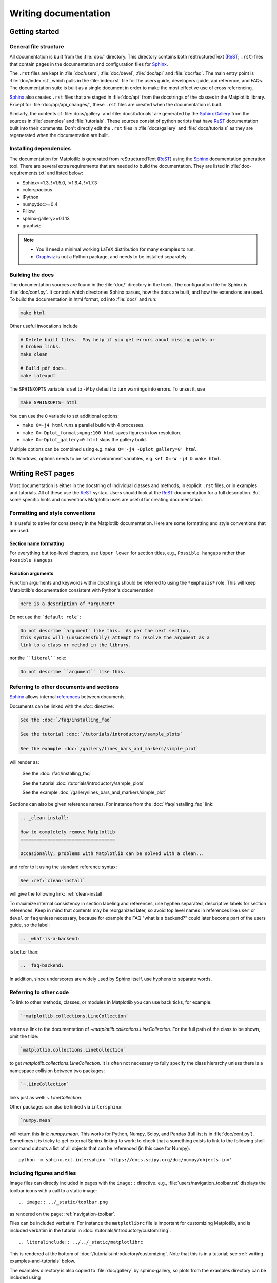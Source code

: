 .. _documenting-matplotlib:

=====================
Writing documentation
=====================

Getting started
===============


General file structure
----------------------

All documentation is built from the :file:`doc/` directory.  This directory
contains both reStructuredText (ReST_; ``.rst``) files that contain pages in
the documentation and configuration files for Sphinx_.

The ``.rst`` files are kept in :file:`doc/users`,
:file:`doc/devel`, :file:`doc/api` and :file:`doc/faq`. The main entry point is
:file:`doc/index.rst`, which pulls in the :file:`index.rst` file for the users
guide, developers guide, api reference, and FAQs. The documentation suite is
built as a single document in order to make the most effective use of cross
referencing.

Sphinx_ also creates ``.rst`` files that are staged in :file:`doc/api` from
the docstrings of the classes in the Matplotlib library.  Except for
:file:`doc/api/api_changes/`, these ``.rst`` files are created when the
documentation is built.

Similarly, the contents of :file:`docs/gallery` and :file:`docs/tutorials` are
generated by the `Sphinx Gallery`_ from the sources in :file:`examples` and
:file:`tutorials`.  These sources consist of python scripts that have ReST_
documentation built into their comments.  Don't directly edit the
``.rst`` files in :file:`docs/gallery` and :file:`docs/tutorials` as they are
regenerated when the documentation are built.

Installing dependencies
-----------------------

The documentation for Matplotlib is generated from reStructuredText (ReST_)
using the Sphinx_ documentation generation tool. There are several extra
requirements that are needed to build the documentation. They are listed in
:file:`doc-requirements.txt` and listed below:

* Sphinx>=1.3, !=1.5.0, !=1.6.4, !=1.7.3
* colorspacious
* IPython
* numpydoc>=0.4
* Pillow
* sphinx-gallery>=0.1.13
* graphviz

.. note::

  * You'll need a minimal working LaTeX distribution for many examples to run.
  * `Graphviz <http://www.graphviz.org/Download.php>`_ is not a Python package,
    and needs to be installed separately.

Building the docs
-----------------

The documentation sources are found in the :file:`doc/` directory in the trunk.
The configuration file for Sphinx is :file:`doc/conf.py`. It controls which
directories Sphinx parses, how the docs are built, and how the extensions are
used. To build the documentation in html format, cd into :file:`doc/` and run:

.. code-block:: sh

   make html

Other useful invocations include

.. code-block:: sh

   # Delete built files.  May help if you get errors about missing paths or
   # broken links.
   make clean

   # Build pdf docs.
   make latexpdf

The ``SPHINXOPTS`` variable is set to ``-W`` by default to turn warnings into
errors.  To unset it, use

.. code-block:: sh

   make SPHINXOPTS= html

You can use the ``O`` variable to set additional options:

* ``make O=-j4 html`` runs a parallel build with 4 processes.
* ``make O=-Dplot_formats=png:100 html`` saves figures in low resolution.
* ``make O=-Dplot_gallery=0 html`` skips the gallery build.

Multiple options can be combined using e.g. ``make O='-j4 -Dplot_gallery=0'
html``.

On Windows, options needs to be set as environment variables, e.g. ``set O=-W
-j4 & make html``.

.. _writing-rest-pages:

Writing ReST pages
==================

Most documentation is either in the docstring of individual
classes and methods, in explicit ``.rst`` files, or in examples and tutorials.
All of these use the ReST_ syntax. Users should look at the ReST_ documentation
for a full description. But some specific hints and conventions Matplotlib
uses are useful for creating documentation.

Formatting and style conventions
--------------------------------

It is useful to strive for consistency in the Matplotlib documentation.  Here
are some formatting and style conventions that are used.

Section name formatting
~~~~~~~~~~~~~~~~~~~~~~~

For everything but top-level chapters,  use ``Upper lower`` for
section titles, e.g., ``Possible hangups`` rather than ``Possible
Hangups``

Function arguments
~~~~~~~~~~~~~~~~~~

Function arguments and keywords within docstrings should be referred to using
the ``*emphasis*`` role. This will keep Matplotlib's documentation consistent
with Python's documentation:

.. code-block:: rst

  Here is a description of *argument*

Do not use the ```default role```:

.. code-block:: rst

   Do not describe `argument` like this.  As per the next section,
   this syntax will (unsuccessfully) attempt to resolve the argument as a
   link to a class or method in the library.

nor the ````literal```` role:

.. code-block:: rst

   Do not describe ``argument`` like this.


.. _internal-section-refs:

Referring to other documents and sections
-----------------------------------------

Sphinx_ allows internal references_ between documents.

Documents can be linked with the `:doc:` directive:

.. code-block:: rst

   See the :doc:`/faq/installing_faq`

   See the tutorial :doc:`/tutorials/introductory/sample_plots`

   See the example :doc:`/gallery/lines_bars_and_markers/simple_plot`

will render as:

  See the :doc:`/faq/installing_faq`

  See the tutorial :doc:`/tutorials/introductory/sample_plots`

  See the example :doc:`/gallery/lines_bars_and_markers/simple_plot`

Sections can also be given reference names.  For instance from the
:doc:`/faq/installing_faq` link:

.. code-block:: rst

   .. _clean-install:

   How to completely remove Matplotlib
   ===================================

   Occasionally, problems with Matplotlib can be solved with a clean...

and refer to it using the standard reference syntax:

.. code-block:: rst

   See :ref:`clean-install`

will give the following link: :ref:`clean-install`

To maximize internal consistency in section labeling and references,
use hyphen separated, descriptive labels for section references.
Keep in mind that contents may be reorganized later, so
avoid top level names in references like ``user`` or ``devel``
or ``faq`` unless necessary, because for example the FAQ "what is a
backend?" could later become part of the users guide, so the label:

.. code-block:: rst

   .. _what-is-a-backend:

is better than:

.. code-block:: rst

   .. _faq-backend:

In addition, since underscores are widely used by Sphinx itself, use
hyphens to separate words.


Referring to other code
-----------------------

To link to other methods, classes, or modules in Matplotlib you can use
back ticks, for example:

.. code-block:: python

  `~matplotlib.collections.LineCollection`

returns a link to the documentation of
`~matplotlib.collections.LineCollection`.  For the full path of the
class to be shown, omit the tilde:

.. code-block:: python

  `matplotlib.collections.LineCollection`

to get `matplotlib.collections.LineCollection`.  It is often not
necessary to fully specify the class hierarchy unless there is a namespace
collision between two packages:

.. code-block:: python

  `~.LineCollection`

links just as well: `~.LineCollection`.

Other packages can also be linked via ``intersphinx``:

.. code-block:: Python

  `numpy.mean`

will return this link: `numpy.mean`.  This works for Python, Numpy, Scipy,
and Pandas (full list is in :file:`doc/conf.py`). Sometimes it is tricky
to get external Sphinx linking to work; to
check that a something exists to link to the following shell command outputs
a list of all objects that can be referenced (in this case for Numpy)::

  python -m sphinx.ext.intersphinx 'https://docs.scipy.org/doc/numpy/objects.inv'

.. _rst-figures-and-includes:

Including figures and files
---------------------------

Image files can directly included in pages with the ``image::`` directive.
e.g., :file:`users/navigation_toolbar.rst` displays the toolbar icons
with a call to a static image::

    .. image:: ../_static/toolbar.png

as rendered on the page: :ref:`navigation-toolbar`.

Files can be included verbatim.  For instance the ``matplotlibrc`` file
is important for customizing Matplotlib, and is included verbatim in the
tutorial in :doc:`/tutorials/introductory/customizing`::

    .. literalinclude:: ../../_static/matplotlibrc

This is rendered at the bottom of :doc:`/tutorials/introductory/customizing`.
Note that this is in a tutorial; see :ref:`writing-examples-and-tutorials`
below.

The examples directory is also copied to :file:`doc/gallery` by sphinx-gallery,
so plots from the examples directory can be included using

.. code-block:: rst

    .. plot:: gallery/pylab_examples/simple_plot.py

Note that the python script that generates the plot is referred to, rather than
any plot that is created.  Sphinx-gallery will provide the correct reference
when the documentation is built.


.. _writing-docstrings:

Writing docstrings
==================

Much of the documentation lives in "docstrings". These are comment blocks
in source code that explain how the code works. All new or edited docstrings
should conform to the numpydoc guidelines. These split the docstring into a
number of sections - see the `numpy documentation howto`_
for more details and a guide to how docstrings should be formatted.   Much of
the ReST_ syntax discussed above (:ref:writing-rest-pages) can be used for
links and references.  These docstrings eventually populate the
:file:`doc/api` directory and form the reference documentation for the
library.

Example docstring
-----------------

An example docstring looks like:

.. code-block:: python

  def hlines(self, y, xmin, xmax, colors='k', linestyles='solid',
             label='', **kwargs):
        """
        Plot horizontal lines at each *y* from *xmin* to *xmax*.

        Parameters
        ----------
        y : scalar or sequence of scalar
            y-indexes where to plot the lines.

        xmin, xmax : scalar or 1D array_like
            Respective beginning and end of each line. If scalars are
            provided, all lines will have same length.

        colors : array_like of colors, optional, default: 'k'

        linestyles : {'solid', 'dashed', 'dashdot', 'dotted'}, optional

        label : string, optional, default: ''

        Returns
        -------
        lines : `~matplotlib.collections.LineCollection`

        Other Parameters
        ----------------
        **kwargs : `~matplotlib.collections.LineCollection` properties.

        See also
        --------
        vlines : vertical lines
        axhline: horizontal line across the axes
        """

See the `~.Axes.hlines` documentation for how this renders.

The Sphinx_ website also contains plenty of documentation_ concerning ReST
markup and working with Sphinx in general.

.. note::

   Some parts of the documentation do not yet conform to the current
   documentation style. If in doubt, follow the rules given here and not what
   you may see in the source code. Pull requests updating docstrings to
   the current style are very welcome.

Formatting conventions
----------------------

The basic docstring conventions are covered in the `numpy documentation howto`_
and the Sphinx_ documentation.  Some Matplotlib-specific formatting conventions
to keep in mind:

* Matplotlib does not have a convention whether to use single-quotes or
  double-quotes.  There is a mixture of both in the current code.

* Long parameter lists should be wrapped using a ``\`` for continuation and
  starting on the new line without any indent:

  .. code-block:: python

     def add_axes(self, *args, **kwargs):
         """
         ...

         Parameters
         ----------
         projection :
             {'aitoff', 'hammer', 'lambert', 'mollweide', 'polar', \
     'rectilinear'}, optional
             The projection type of the axes.

         ...
         """

  Alternatively, you can describe the valid parameter values in a dedicated
  section of the docstring.

* Generally, do not add markup to types for ``Parameters`` and ``Returns``.
  This is usually not needed because Sphinx will link them automatically and
  would unnecessarily clutter the docstring. However, it does seem to fail in
  some situations. If you encounter such a case, you are allowed to add markup:

  .. code-block:: rst

     Returns
     -------
     lines : `~matplotlib.collections.LineCollection`

* rcParams can be referenced with the custom ``:rc:`` role:
  :literal:`:rc:\`foo\`` yields ``rcParams["foo"]``.

Deprecated formatting conventions
---------------------------------
* Formerly, we have used square brackets for explicit parameter lists
  ``['solid' | 'dashed' | 'dotted']``. With numpydoc we have switched to their
  standard using curly braces ``{'solid', 'dashed', 'dotted'}``.

Linking to other code
---------------------
To link to other methods, classes, or modules in Matplotlib you can encase
the name to refer to in back ticks, for example:

.. code-block:: python

  `~matplotlib.collections.LineCollection`

It is also possible to add links to code in Python, Numpy, Scipy, or Pandas.
Sometimes it is tricky to get external Sphinx linking to work; to check that
a something exists to link to the following shell command outputs a list of all
objects that can be referenced (in this case for Numpy)::

  python -m sphinx.ext.intersphinx 'https://docs.scipy.org/doc/numpy/objects.inv'


Function arguments
------------------
Function arguments and keywords within docstrings should be referred to using
the ``*emphasis*`` role. This will keep Matplotlib's documentation consistent
with Python's documentation:

.. code-block:: rst

  Here is a description of *argument*

Do not use the ```default role```:


.. code-block:: rst

   Do not describe `argument` like this.

nor the ````literal```` role:

.. code-block:: rst

   Do not describe ``argument`` like this.

Setters and getters
-------------------

Artist properties are implemented using setter and getter methods (because
Matplotlib predates the introductions of the `property` decorator in Python).
By convention, these setters and getters are named ``set_PROPERTYNAME`` and
``get_PROPERTYNAME``; the list of properties thusly defined on an artist and
their values can be listed by the `~.pyplot.setp` and `~.pyplot.getp` functions.

Property setter methods should indicate the values they accept using a (legacy)
special block in the docstring, starting with ``ACCEPTS``, as follows:

.. code-block:: python

   # in lines.py
   def set_linestyle(self, linestyle):
       """
       Set the linestyle of the line

       ACCEPTS: [ '-' | '--' | '-.' | ':' | 'steps' | 'None' | ' ' | '' ]
       """

The ACCEPTS block is used to render a table of all properties and their
acceptable values in the docs; it can also be displayed using, e.g.,
``plt.setp(Line2D)`` (all properties) or ``plt.setp(Line2D, 'linestyle')``
(just one property).

There are cases in which the ACCEPTS string is not useful in the
generated Sphinx documentation, e.g. if the valid parameters are already
defined in the numpydoc parameter list. You can hide the ACCEPTS string from
Sphinx by making it a ReST comment (i.e. use ``.. ACCEPTS:``):

.. code-block:: python

   def set_linestyle(self, linestyle):
       """
       An ACCEPTS string invisible to Sphinx.

       .. ACCEPTS: [ '-' | '--' | '-.' | ':' | 'steps' | 'None' | ' ' | '' ]
       """



Keyword arguments
-----------------

.. note::

  The information in this section is being actively discussed by the
  development team, so use the docstring interpolation only if necessary.
  This section has been left in place for now because this interpolation
  is part of the existing documentation.

Since Matplotlib uses a lot of pass-through ``kwargs``, e.g., in every function
that creates a line (`~.pyplot.plot`, `~.pyplot.semilogx`, `~.pyplot.semilogy`,
etc...), it can be difficult for the new user to know which ``kwargs`` are
supported.  Matplotlib uses a docstring interpolation scheme to support
documentation of every function that takes a ``**kwargs``.  The requirements
are:

1. single point of configuration so changes to the properties don't
   require multiple docstring edits.

2. as automated as possible so that as properties change, the docs
   are updated automatically.

The function `matplotlib.artist.kwdoc` and the decorator
`matplotlib.docstring.dedent_interpd` facilitate this.  They combine Python
string interpolation in the docstring with the Matplotlib artist introspection
facility that underlies ``setp`` and ``getp``.  The ``kwdoc`` function gives
the list of properties as a docstring. In order to use this in another
docstring, first update the ``matplotlib.docstring.interpd`` object, as seen in
this example from `matplotlib.lines`:

.. code-block:: python

  # in lines.py
  docstring.interpd.update(Line2D=artist.kwdoc(Line2D))

Then in any function accepting `~.Line2D` pass-through ``kwargs``, e.g.,
`matplotlib.axes.Axes.plot`:

.. code-block:: python

  # in axes.py
  @docstring.dedent_interpd
  def plot(self, *args, **kwargs):
      """
      Some stuff omitted

      The kwargs are Line2D properties:
      %(Line2D)s

      kwargs scalex and scaley, if defined, are passed on
      to autoscale_view to determine whether the x and y axes are
      autoscaled; default True.  See Axes.autoscale_view for more
      information
      """

Note there is a problem for `~matplotlib.artist.Artist` ``__init__`` methods,
e.g., `matplotlib.patches.Patch.__init__`, which supports ``Patch`` ``kwargs``,
since the artist inspector cannot work until the class is fully defined and
we can't modify the ``Patch.__init__.__doc__`` docstring outside the class
definition.  There are some some manual hacks in this case, violating the
"single entry point" requirement above -- see the ``docstring.interpd.update``
calls in `matplotlib.patches`.

.. _docstring-adding-figures:

Adding figures
--------------

As above (see :ref:`rst-figures-and-includes`), figures in the examples gallery
can be referenced with a `:plot:` directive pointing to the python script that
created the figure.  For instance the `~.Axes.legend` docstring references
the file :file:`examples/api/legend.py`:

.. code-block:: python

    """
     ...

    Examples
    --------

    .. plot:: gallery/api/legend.py
    """

Note that ``examples/api/legend.py`` has been mapped to
``gallery/api/legend.py``, a redirection that may be fixed in future
re-organization of the docs.

Plots can also be directly placed inside docstrings.  Details are in
:doc:`/devel/plot_directive`.  A short example is:

.. code-block:: python

    """
     ...

    Examples
    --------

    .. plot::
       import matplotlib.image as mpimg
       img = mpimg.imread('_static/stinkbug.png')
       imgplot = plt.imshow(img)
    """

An advantage of this style over referencing an example script is that the
code will also appear in interactive docstrings.

.. _writing-examples-and-tutorials:

Writing examples and tutorials
==============================

Examples and tutorials are python scripts that are run by `Sphinx Gallery`_
to create a gallery of images in the :file:`/doc/gallery` and
:file:`/doc/tutorials` directories respectively.  To exclude an example
from having an plot generated insert "sgskip" somewhere in the filename.

The format of these files is relatively straightforward.  Properly
formatted comment blocks are treated as ReST_ text, the code is
displayed, and figures are put into the built page.

For instance the example :doc:`/gallery/lines_bars_and_markers/simple_plot`
example is generated from
:file:`/examples/lines_bars_and_markers/simple_plot.py`, which looks like:

.. code-block:: python

    """
    ===========
    Simple Plot
    ===========

    Create a simple plot.
    """
    import matplotlib.pyplot as plt
    import numpy as np

    # Data for plotting
    t = np.arange(0.0, 2.0, 0.01)
    s = 1 + np.sin(2 * np.pi * t)

    # Note that using plt.subplots below is equivalent to using
    # fig = plt.figure and then ax = fig.add_subplot(111)
    fig, ax = plt.subplots()
    ax.plot(t, s)

    ax.set(xlabel='time (s)', ylabel='voltage (mV)',
           title='About as simple as it gets, folks')
    ax.grid()
    plt.show()

The first comment block is treated as ReST_ text.  The other comment blocks
render as comments in :doc:`/gallery/lines_bars_and_markers/simple_plot`.

Tutorials are made with the exact same mechanism, except they are longer, and
typically have more than one comment block (i.e.
:doc:`/tutorials/introductory/usage`).  The first comment block
can be the same as the example above.  Subsequent blocks of ReST text
are delimited by a line of `###` characters:

.. code-block:: python

    """
    ===========
    Simple Plot
    ===========

    Create a simple plot.
    """
    ...
    ax.grid()
    plt.show()

    ##########################################################################
    # Second plot
    # ===========
    #
    # This is a second plot that is very nice

    fig, ax = plt.subplots()
    ax.plot(np.sin(range(50)))

In this way text, code, and figures are output in a "notebook" style.

Order of examples in the gallery
--------------------------------

The order of the sections of the :ref:`tutorials` and the :ref:`gallery`, as
well as the order of the examples within each section are determined in a
two step process from within the :file:`/doc/sphinxext/gallery_order.py`:

* *Explicit order*: This file contains a list of folders for the section order
  and a list of examples for the subsection order. The order of the items
  shown in the doc pages is the order those items appear in those lists.
* *Implicit order*: If a folder or example is not in those lists, it will be
  appended after the explicitely ordered items and all of those additional
  items will be ordered by pathname (for the sections) or by filename
  (for the subsections).

As a consequence, if you want to let your example appear in a certain
position in the gallery, extend those lists with your example.
In case no explicit order is desired or necessary, still make sure
to name your example consistently, i.e. use the main function or subject
of the example as first word in the filename; e.g. an image example
should ideally be named similar to :file:`imshow_mynewexample.py`.

Miscellaneous
=============

Adding animations
-----------------

There is a Matplotlib Google/Gmail account with username ``mplgithub``
which was used to setup the github account but can be used for other
purposes, like hosting Google docs or Youtube videos.  You can embed a
Matplotlib animation in the docs by first saving the animation as a
movie using :meth:`matplotlib.animation.Animation.save`, and then
uploading to `matplotlib's Youtube
channel <https://www.youtube.com/user/matplotlib>`_ and inserting the
embedding string youtube provides like:

.. code-block:: rst

  .. raw:: html

     <iframe width="420" height="315"
       src="http://www.youtube.com/embed/32cjc6V0OZY"
       frameborder="0" allowfullscreen>
     </iframe>

An example save command to generate a movie looks like this

.. code-block:: python

    ani = animation.FuncAnimation(fig, animate, np.arange(1, len(y)),
        interval=25, blit=True, init_func=init)

    ani.save('double_pendulum.mp4', fps=15)

Contact Michael Droettboom for the login password to upload youtube videos of
google docs to the mplgithub account.

.. _inheritance-diagrams:

Generating inheritance diagrams
-------------------------------

Class inheritance diagrams can be generated with the
``inheritance-diagram`` directive.  To use it, provide the
directive with a number of class or module names (separated by
whitespace).  If a module name is provided, all classes in that module
will be used.  All of the ancestors of these classes will be included
in the inheritance diagram.

A single option is available: *parts* controls how many of parts in
the path to the class are shown.  For example, if *parts* == 1, the
class ``matplotlib.patches.Patch`` is shown as ``Patch``.  If *parts*
== 2, it is shown as ``patches.Patch``.  If *parts* == 0, the full
path is shown.

Example:

.. code-block:: rst

    .. inheritance-diagram:: matplotlib.patches matplotlib.lines matplotlib.text
       :parts: 2

.. inheritance-diagram:: matplotlib.patches matplotlib.lines matplotlib.text
   :parts: 2

.. _emacs-helpers:

Emacs helpers
-------------

There is an emacs mode `rst.el
<http://docutils.sourceforge.net/tools/editors/emacs/rst.el>`_ which
automates many important ReST tasks like building and updating
table-of-contents, and promoting or demoting section headings.  Here
is the basic ``.emacs`` configuration:

.. code-block:: lisp

    (require 'rst)
    (setq auto-mode-alist
          (append '(("\\.txt$" . rst-mode)
                    ("\\.rst$" . rst-mode)
                    ("\\.rest$" . rst-mode)) auto-mode-alist))

Some helpful functions::

    C-c TAB - rst-toc-insert

      Insert table of contents at point

    C-c C-u - rst-toc-update

        Update the table of contents at point

    C-c C-l rst-shift-region-left

        Shift region to the left

    C-c C-r rst-shift-region-right

        Shift region to the right

.. TODO: Add section about uploading docs

.. _ReST: http://docutils.sourceforge.net/rst.html
.. _Sphinx: http://www.sphinx-doc.org
.. _documentation: http://www.sphinx-doc.org/contents.html
.. _`inline markup`: http://www.sphinx-doc.org/markup/inline.html
.. _index: http://www.sphinx-doc.org/markup/para.html#index-generating-markup
.. _`Sphinx Gallery`: https://sphinx-gallery.readthedocs.io/en/latest/
.. _references: http://www.sphinx-doc.org/en/stable/markup/inline.html
.. _`numpy documentation howto`: https://github.com/numpy/numpy/blob/master/doc/HOWTO_DOCUMENT.rst.txt
